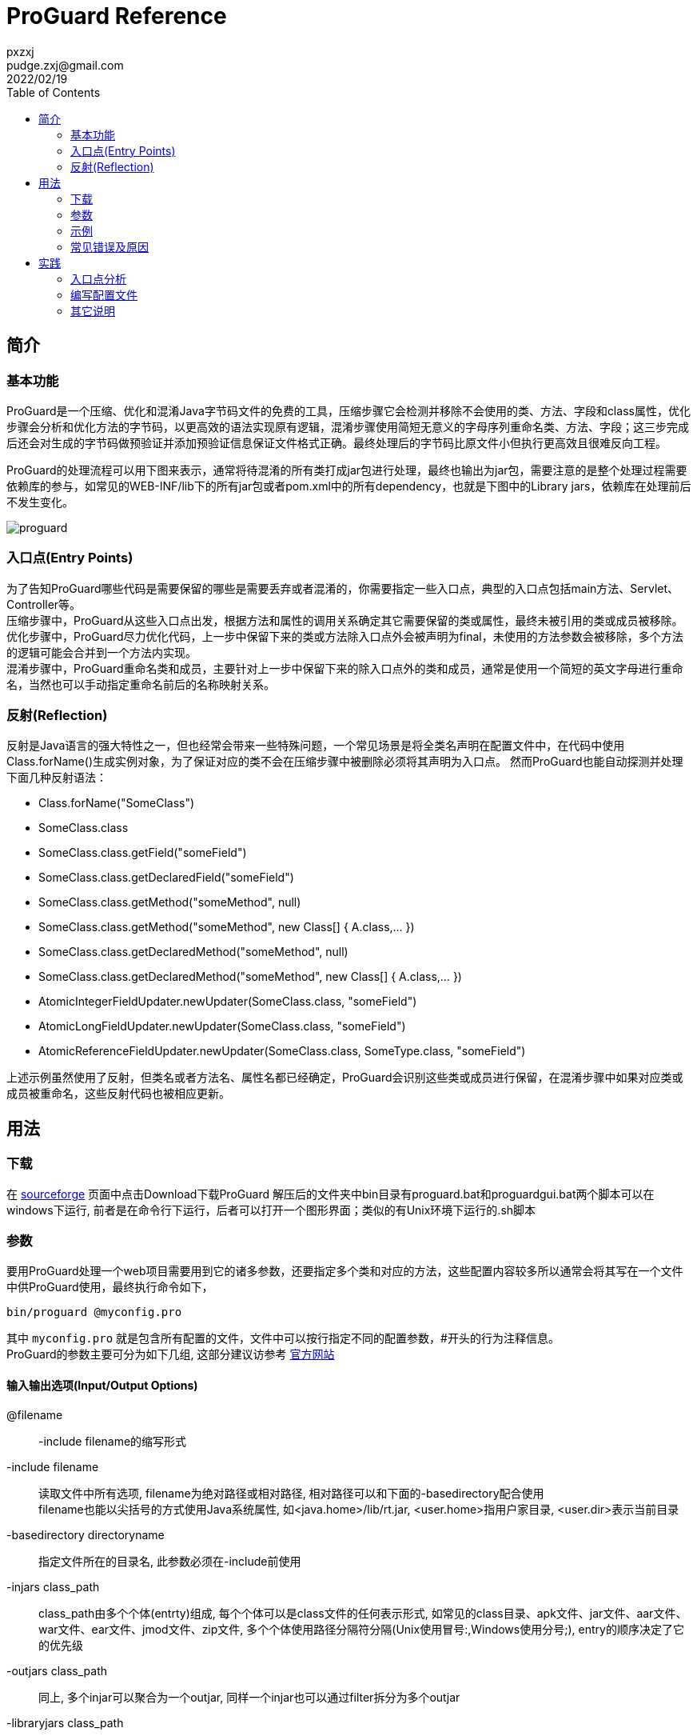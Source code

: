 = ProGuard Reference
pxzxj; pudge.zxj@gmail.com; 2022/02/19
:toc:

== 简介
=== 基本功能
ProGuard是一个压缩、优化和混淆Java字节码文件的免费的工具，压缩步骤它会检测并移除不会使用的类、方法、字段和class属性，优化步骤会分析和优化方法的字节码，以更高效的语法实现原有逻辑，混淆步骤使用简短无意义的字母序列重命名类、方法、字段；这三步完成后还会对生成的字节码做预验证并添加预验证信息保证文件格式正确。最终处理后的字节码比原文件小但执行更高效且很难反向工程。

ProGuard的处理流程可以用下图来表示，通常将待混淆的所有类打成jar包进行处理，最终也输出为jar包，需要注意的是整个处理过程需要依赖库的参与，如常见的WEB-INF/lib下的所有jar包或者pom.xml中的所有dependency，也就是下图中的Library jars，依赖库在处理前后不发生变化。

image::images/proguard.png[]

=== 入口点(Entry Points)

为了告知ProGuard哪些代码是需要保留的哪些是需要丢弃或者混淆的，你需要指定一些入口点，典型的入口点包括main方法、Servlet、Controller等。 +
压缩步骤中，ProGuard从这些入口点出发，根据方法和属性的调用关系确定其它需要保留的类或属性，最终未被引用的类或成员被移除。 +
优化步骤中，ProGuard尽力优化代码，上一步中保留下来的类或方法除入口点外会被声明为final，未使用的方法参数会被移除，多个方法的逻辑可能会合并到一个方法内实现。 +
混淆步骤中，ProGuard重命名类和成员，主要针对上一步中保留下来的除入口点外的类和成员，通常是使用一个简短的英文字母进行重命名，当然也可以手动指定重命名前后的名称映射关系。

=== 反射(Reflection)
反射是Java语言的强大特性之一，但也经常会带来一些特殊问题，一个常见场景是将全类名声明在配置文件中，在代码中使用Class.forName()生成实例对象，为了保证对应的类不会在压缩步骤中被删除必须将其声明为入口点。
然而ProGuard也能自动探测并处理下面几种反射语法：

*	Class.forName("SomeClass")
*	SomeClass.class
*	SomeClass.class.getField("someField")
*	SomeClass.class.getDeclaredField("someField")
*	SomeClass.class.getMethod("someMethod", null)
*	SomeClass.class.getMethod("someMethod", new Class[] { A.class,... })
*	SomeClass.class.getDeclaredMethod("someMethod", null)
*	SomeClass.class.getDeclaredMethod("someMethod", new Class[] { A.class,... })
*	AtomicIntegerFieldUpdater.newUpdater(SomeClass.class, "someField")
*	AtomicLongFieldUpdater.newUpdater(SomeClass.class, "someField")
*	AtomicReferenceFieldUpdater.newUpdater(SomeClass.class, SomeType.class, "someField")

上述示例虽然使用了反射，但类名或者方法名、属性名都已经确定，ProGuard会识别这些类或成员进行保留，在混淆步骤中如果对应类或成员被重命名，这些反射代码也被相应更新。

== 用法
=== 下载
在 https://sourceforge.net/projects/proguard/[sourceforge] 页面中点击Download下载ProGuard
解压后的文件夹中bin目录有proguard.bat和proguardgui.bat两个脚本可以在windows下运行, 前者是在命令行下运行，后者可以打开一个图形界面；类似的有Unix环境下运行的.sh脚本

=== 参数
要用ProGuard处理一个web项目需要用到它的诸多参数，还要指定多个类和对应的方法，这些配置内容较多所以通常会将其写在一个文件中供ProGuard使用，最终执行命令如下，

[source,bash]
----
bin/proguard @myconfig.pro
----

其中 `myconfig.pro` 就是包含所有配置的文件，文件中可以按行指定不同的配置参数，#开头的行为注释信息。 +
ProGuard的参数主要可分为如下几组, 这部分建议访参考 https://www.guardsquare.com/en/products/proguard/manual/usage[官方网站]

==== 输入输出选项(Input/Output Options)
@filename ::
    -include filename的缩写形式
-include filename ::
读取文件中所有选项, filename为绝对路径或相对路径, 相对路径可以和下面的-basedirectory配合使用 +
filename也能以尖括号的方式使用Java系统属性, 如<java.home>/lib/rt.jar, <user.home>指用户家目录, <user.dir>表示当前目录
-basedirectory directoryname ::
指定文件所在的目录名, 此参数必须在-include前使用
-injars class_path ::
class_path由多个个体(entrty)组成, 每个个体可以是class文件的任何表示形式, 如常见的class目录、apk文件、jar文件、aar文件、war文件、ear文件、jmod文件、zip文件, 多个个体使用路径分隔符分隔(Unix使用冒号:,Windows使用分号;), entry的顺序决定了它的优先级
-outjars class_path ::
同上, 多个injar可以聚合为一个outjar, 同样一个injar也可以通过filter拆分为多个outjar
-libraryjars class_path ::
injar需要依赖的jar包
-skipnonpubliclibraryclasses ::
跳过-libraryjars中非public的类, 这样可以提升处理速度和减少Proguard的内存占用。 默认Proguard会读取-libraryjars中所有的类, 但通常非public的类不会和injars中的类直接相关
-dontskipnonpubliclibraryclasses ::
4.5版本后这是默认设置
-dontskipnonpubliclibraryclassmembers ::
是否跳过非public的属性和方法, 默认会跳过
-keepdirectories [directory_filter] ::
为了减小jar文件体积, 默认所有目录都会被删除, 仅指定-keepdirectories则所有目录都会保留, 指定directory_filter时仅保留filter筛选的目录
-target version ::
指定目标class文件的版本号, 可以是1.0,..., 1.9, 或者是简短的5,..., 12, 默认版本号保持不变
-forceprocessing ::
强制处理, 即使outjar已经存在

==== 保持选项(keep Option)
-keep [,modifier,...] class_specification ::
modifier包括如下类型
* includedescriptorclasses： -keep选项声明的所有属性和方法归属的类不做任何修改
* includecode： -keep选项声明的方法的所有属性都不做任何修改, 例如不能被优化和混淆
* allowshrinking： -keep选项声明的入口点能被移除，但不能优化或混淆
* allowoptimization：-keep选项声明的入口点能被优化，但不能移除或混淆
* allowobfuscation：-keep选项声明的入口点能被混淆，但不能移除或优化

.示例
[source,bash]
----
-keep public class * extends android.app.Activity
-keep public class * implements javax.servlet.Servlet
-keep public class * {
public protected *;
}
----
-keepclassmembers [,modifier,...] class_specification ::
保留类成员不变

.示例
[source,bash]
----
-keepclassmembers class * implements java.io.Serializable {
private static final java.io.ObjectStreamField[] serialPersistentFields;
private void writeObject(java.io.ObjectOutputStream);
private void readObject(java.io.ObjectInputStream);
java.lang.Object writeReplace();
java.lang.Object readResolve();
}
----
-keepclasseswithmembers [,modifier,...] class_specification ::
保留满足条件的类

.示例
[source,bash]
----
-keepclasseswithmembers public class * {
public static void main(java.lang.String[]);
}
----
-keepnames class_specification ::
-keep,allowshrinkingclass_specification的缩写形式
-keepclassmembernames class_specification ::
-keepclassmembers,allowshrinkingclass_specification的缩写形式
-keepclasseswithmembernames class_specification ::
-keepclasseswithmembers,allowshrinkingclass_specification的缩写形式，保留类和成员的名称

.示例
[source,bash]
----
-keepclasseswithmembernames,includedescriptorclasses class * {
native <methods>;
}
----

==== 压缩选项(Shrinking Options)
-dontshrink ::
不压缩, 默认会移除没用的类或成员, 每个优化步骤完成后都会执行一次收缩
-printusage [filename] ::
把没用的代码输出到文件或标准输出
-whyareyoukeeping class_specification ::
输出保留类的原因

==== 优化选项(Optimization Options)
-dontoptimize ::
不优化, 内联并且合并类或成员, 在字节码级别上优化所有方法
-optimizations [optimization_filter] ::
更细粒度级别上指定优化打开和关闭, 这是高级选项
-optimizationpasses n ::
-assumenosideeffects class_specification ::
-assumenoexternalsideeffects class_specification ::
-assumenoescapingparameters class_specification ::
-assumenoexternalreturnvalues class_specification ::
-assumevalues class_specification ::
-allowaccessmodification ::
优化时允许扩大权限实现内联, 如修改属性为public删除get/set方法, 此选项需谨慎使用
-mergeinterfacesaggressively ::

==== 混淆选项(Obfuscation options)
-dontobfuscate ::
不混淆, 默认会混淆
-printmapping [filename] ::
打印新旧名称的对应关系
-applymapping filename ::
根据文件中指定的对应关系进行重命名，通常是在-printmapping生成文件基础上修改
-obfuscationdictionary filename ::
-classobfuscationdictionary filename ::
-packageobfuscationdictionary filename ::
-overloadaggressively ::
-useuniqueclassmembernames ::
-dontusemixedcaseclassnames ::
-keeppackagenames [package_filter] ::
-flattenpackagehierarchy [package_name] ::
-repackageclasses [package_name] ::
重命名包名, 使代码更难理解, package_name没有值或值为''时包名会完全移除, 类中基于包名获取资源文件的代码会因此失效, 如Freemarker模板, 需谨慎使用
-keepattributes [attribute_filter] ::
保留一些可选属性, 混淆时生效, 常见可选属性包括
* InnerClasses： 类和内部类的链接关系
* MethodParameters： 方法参数名和参数修饰符
* Exceptions： 方法可能抛出的异常
* LineNumberTable： 方法 的行号
* RuntimeVisibleAnnotations： 运行时生效的注解

.示例
[source,bash]
----
-keepattributes Exceptions,InnerClasses,Signature,Deprecated,SourceFile,LineNumberTable,\*Annotation*,EnclosingMethod
----
-keepparameternames ::
保持方法的参数名和参数类型不变, 仅在混淆时生效, 通常在处理类库jar包使用, 因为一些IDE会根据参数名和参数类型给开发者相应帮助, 如自动补全等
-renamesourcefileattribute [string] ::
修改SourceFile和SourceDir的属性值为一个常量, 与keepattributes一起使用
-adaptclassstrings [class_filter] ::
-adaptresourcefilenames [file_filter] ::
-adaptresourcefilecontents [file_filter] ::

==== 预验证选项(Preverification options)
-dontpreverify ::
不对class文件预验证, 不常用
-microedition ::
-android ::
表示class文件是基于安卓平台的, ProGuard处理时会考虑诸多安卓相关的特性

==== 通用选项(General options)
* -verbose
* -dontnote [class_filter]
* -dontwarn [class_filter]
* -ignorewarnings
* -printconfiguration [filename]
* -dump [filename]
* -addconfigurationdebugging


=== 示例
本节主要从官网Examples部分选取部分JavaEE相关示例，可以在官网查看 https://www.guardsquare.com/en/products/proguard/manual/examples[完整示例]

.保留所有Servlet
====
[source,bash]
----
-injars      in.jar
-outjars     out.jar
-libraryjars <java.home>/lib/rt.jar
-libraryjars /usr/local/java/servlet/servlet.jar
-printseeds

-keep public class * implements javax.servlet.Servlet
----
====

.保留枚举的values()和valueOf()方法
====
[source,bash]
----
-keepclassmembers,allowoptimization enum * {
    public static **[] values();
    public static ** valueOf(java.lang.String);
}
----
====

.保留序列化的类的重要方法
====
[source,bash]
----
-keepclassmembers class * implements java.io.Serializable {
    private static final java.io.ObjectStreamField[] serialPersistentFields;
    private void writeObject(java.io.ObjectOutputStream);
    private void readObject(java.io.ObjectInputStream);
    java.lang.Object writeReplace();
    java.lang.Object readResolve();
}
----
====

.保留POJO的方法
====
[source,bash]
----
-keep class mybeans.** {
    void set*(***);
    void set*(int, ***);

    boolean is*();
    boolean is*(int);

    *** get*();
    *** get*(int);
}

----
====

.保留注解信息
====
[source,bash]
----
-keepattributes *Annotation*
----
====

.保留依赖注入信息
====
[source,bash]
----
-keepclassmembers class * {
    @org.springframework.beans.factory.annotation.Autowired *;
}
----
====

=== 常见错误及原因
命令执行出错时可优先在官网的 https://www.guardsquare.com/en/products/proguard/manual/troubleshooting[Troubleshooting]章节查询对应错误，找不到时再到其它站点搜索

== 实践
本章以一个简单的ssm项目为例来说明使用ProGuard完成代码混淆的基本流程

=== 入口点分析
从上一节对用法的介绍可以看出使用ProGuard的关键就是配置文件的编写，而配置文件中最重要的部分就是入口点选择，如果不能选对入口点，会使关键的类或成员被移除或重命名，最终处理后的项目无法正常运行。

本项目使用了SpringMVC + Spring + Mybatis + Shiro框架进行构建，所以在代码混淆时要注意以下入口点

* Controller类的方法用于处理@RequestMapping注解URL对应的请求，所以Controller类和它的所有方法都要保留
* Controller类的方法名可以变化，但方法参数名不能变化，否则无法完成参数赋值
* AOP声明中涉及的类的包名和方法名不能变化，此项目中AOP主要用于声明式事务，对Service类的add、update、delete开头的方法做事务控制，这些类和对应的方法名必须声明为入口点
* Mybatis使用的Mapper接口名、包名、方法名不能变化，sql查询结果映射的实体类名、属性名不能变化，这些也需要声明为入口点
* web.xml中声明的过滤器、监听器以及Spring配置文件中涉及的其它Bean定义都需要声明为入口点

=== 编写配置文件
根据第一步的入口点分析编写如下配置文件

[source,bash]
----
-injars      example.jar
-outjars     example_out.jar
-libraryjars <java.home>/lib/rt.jar
#jdk中加密相关的jar包
-libraryjars <java.home>/lib/jce.jar
#所有maven依赖的目录
-libraryjars mavenlibs
#tomcat中的依赖库, 主要是servlet-api
-libraryjars tomcatlibs
-printseeds
#混淆使用的映射文件
-applymapping classname.map
-printmapping baseframe.map
#不提示通知信息
-dontnote
#优化时不修饰类或方法为final, 否则无法使用cglib代理
-optimizations !class/marking/final,!method/marking/final

-renamesourcefileattribute SourceFile
-keepattributes Exceptions,InnerClasses,Signature,Deprecated,SourceFile,LineNumberTable,*Annotation*,EnclosingMethod,LocalVariableTable,LocalVariableTypeTable

-keepclassmembers enum  * {
    public static **[] values();
    public static ** valueOf(java.lang.String);
}
#Controller类的属性和方法都保留, 但可以重命名
-keep,allowobfuscation @org.springframework.web.bind.annotation.RestController public class * {
	<fields>;
	<methods>;
}
#保留无参构造器, 否则无法实例化为bean, 保留@Autowired声明的属性
-keepclassmembers class * {
	<init>();
	@org.springframework.beans.factory.annotation.Autowired *;
}
#保留参数名, 否则Controller方法参数赋值存在问题
-keepparameternames
#保留service的包名, 否则声明式事务失效
-keeppackagenames io.github.**.service
#保留service中事务相关的方法名, 否则声明式事务失效
-keepclassmembernames class io.github.**.service.* {
	*** add*(...);
	*** save*(...);
	*** insert*(...);
	*** update*(...);
	*** del*(...);
	*** get*(...);
	*** find*(...);
}
#保留Mapper接口
-keep interface io.github.**.dao.*Mapper {
	 <methods>;
}
#保留实体类不变化, 否则sql数据映射和Controller参数映射失效
-keep class io.github.**.entity.* {
    *;
}
#保留Servlet
-keep,allowoptimization public class * implements javax.servlet.Servlet
#保留SpringMVC拦截器
-keep,allowoptimization public class * extends org.springframework.web.servlet.handler.HandlerInterceptorAdapter
#保留Shiro过滤器
-keep,allowoptimization public class * extends org.apache.shiro.web.servlet.AdviceFilter
#保留Shiro的Realm
-keep,allowoptimization public class * extends org.apache.shiro.realm.AuthorizingRealm
#保留SpringMVC的过滤器
-keep public class * extends org.springframework.web.filter.OncePerRequestFilter {
	*;
}

# 移除不会产生边际效用的方法
# Remove - System method calls. Remove all invocations of System
# methods without side effects whose return values are not used.
-assumenosideeffects public class java.lang.System {
    public static long currentTimeMillis();
    static java.lang.Class getCallerClass();
    public static int identityHashCode(java.lang.Object);
    public static java.lang.SecurityManager getSecurityManager();
    public static java.util.Properties getProperties();
    public static java.lang.String getProperty(java.lang.String);
    public static java.lang.String getenv(java.lang.String);
    public static java.lang.String mapLibraryName(java.lang.String);
    public static java.lang.String getProperty(java.lang.String,java.lang.String);
}

# Remove - Math method calls. Remove all invocations of Math
# methods without side effects whose return values are not used.
-assumenosideeffects public class java.lang.Math {
    public static double sin(double);
    public static double cos(double);
    public static double tan(double);
    public static double asin(double);
    public static double acos(double);
    public static double atan(double);
    public static double toRadians(double);
    public static double toDegrees(double);
    public static double exp(double);
    public static double log(double);
    public static double log10(double);
    public static double sqrt(double);
    public static double cbrt(double);
    public static double IEEEremainder(double,double);
    public static double ceil(double);
    public static double floor(double);
    public static double rint(double);
    public static double atan2(double,double);
    public static double pow(double,double);
    public static int round(float);
    public static long round(double);
    public static double random();
    public static int abs(int);
    public static long abs(long);
    public static float abs(float);
    public static double abs(double);
    public static int max(int,int);
    public static long max(long,long);
    public static float max(float,float);
    public static double max(double,double);
    public static int min(int,int);
    public static long min(long,long);
    public static float min(float,float);
    public static double min(double,double);
    public static double ulp(double);
    public static float ulp(float);
    public static double signum(double);
    public static float signum(float);
    public static double sinh(double);
    public static double cosh(double);
    public static double tanh(double);
    public static double hypot(double,double);
    public static double expm1(double);
    public static double log1p(double);
}

# Remove - Number method calls. Remove all invocations of Number
# methods without side effects whose return values are not used.
-assumenosideeffects public class java.lang.* extends java.lang.Number {
    public static java.lang.String toString(byte);
    public static java.lang.Byte valueOf(byte);
    public static byte parseByte(java.lang.String);
    public static byte parseByte(java.lang.String,int);
    public static java.lang.Byte valueOf(java.lang.String,int);
    public static java.lang.Byte valueOf(java.lang.String);
    public static java.lang.Byte decode(java.lang.String);
    public int compareTo(java.lang.Byte);
    public static java.lang.String toString(short);
    public static short parseShort(java.lang.String);
    public static short parseShort(java.lang.String,int);
    public static java.lang.Short valueOf(java.lang.String,int);
    public static java.lang.Short valueOf(java.lang.String);
    public static java.lang.Short valueOf(short);
    public static java.lang.Short decode(java.lang.String);
    public static short reverseBytes(short);
    public int compareTo(java.lang.Short);
    public static java.lang.String toString(int,int);
    public static java.lang.String toHexString(int);
    public static java.lang.String toOctalString(int);
    public static java.lang.String toBinaryString(int);
    public static java.lang.String toString(int);
    public static int parseInt(java.lang.String,int);
    public static int parseInt(java.lang.String);
    public static java.lang.Integer valueOf(java.lang.String,int);
    public static java.lang.Integer valueOf(java.lang.String);
    public static java.lang.Integer valueOf(int);
    public static java.lang.Integer getInteger(java.lang.String);
    public static java.lang.Integer getInteger(java.lang.String,int);
    public static java.lang.Integer getInteger(java.lang.String,java.lang.Integer);
    public static java.lang.Integer decode(java.lang.String);
    public static int highestOneBit(int);
    public static int lowestOneBit(int);
    public static int numberOfLeadingZeros(int);
    public static int numberOfTrailingZeros(int);
    public static int bitCount(int);
    public static int rotateLeft(int,int);
    public static int rotateRight(int,int);
    public static int reverse(int);
    public static int signum(int);
    public static int reverseBytes(int);
    public int compareTo(java.lang.Integer);
    public static java.lang.String toString(long,int);
    public static java.lang.String toHexString(long);
    public static java.lang.String toOctalString(long);
    public static java.lang.String toBinaryString(long);
    public static java.lang.String toString(long);
    public static long parseLong(java.lang.String,int);
    public static long parseLong(java.lang.String);
    public static java.lang.Long valueOf(java.lang.String,int);
    public static java.lang.Long valueOf(java.lang.String);
    public static java.lang.Long valueOf(long);
    public static java.lang.Long decode(java.lang.String);
    public static java.lang.Long getLong(java.lang.String);
    public static java.lang.Long getLong(java.lang.String,long);
    public static java.lang.Long getLong(java.lang.String,java.lang.Long);
    public static long highestOneBit(long);
    public static long lowestOneBit(long);
    public static int numberOfLeadingZeros(long);
    public static int numberOfTrailingZeros(long);
    public static int bitCount(long);
    public static long rotateLeft(long,int);
    public static long rotateRight(long,int);
    public static long reverse(long);
    public static int signum(long);
    public static long reverseBytes(long);
    public int compareTo(java.lang.Long);
    public static java.lang.String toString(float);
    public static java.lang.String toHexString(float);
    public static java.lang.Float valueOf(java.lang.String);
    public static java.lang.Float valueOf(float);
    public static float parseFloat(java.lang.String);
    public static boolean isNaN(float);
    public static boolean isInfinite(float);
    public static int floatToIntBits(float);
    public static int floatToRawIntBits(float);
    public static float intBitsToFloat(int);
    public static int compare(float,float);
    public boolean isNaN();
    public boolean isInfinite();
    public int compareTo(java.lang.Float);
    public static java.lang.String toString(double);
    public static java.lang.String toHexString(double);
    public static java.lang.Double valueOf(java.lang.String);
    public static java.lang.Double valueOf(double);
    public static double parseDouble(java.lang.String);
    public static boolean isNaN(double);
    public static boolean isInfinite(double);
    public static long doubleToLongBits(double);
    public static long doubleToRawLongBits(double);
    public static double longBitsToDouble(long);
    public static int compare(double,double);
    public boolean isNaN();
    public boolean isInfinite();
    public int compareTo(java.lang.Double);
    public byte byteValue();
    public short shortValue();
    public int intValue();
    public long longValue();
    public float floatValue();
    public double doubleValue();
    public int compareTo(java.lang.Object);
    public boolean equals(java.lang.Object);
    public int hashCode();
    public java.lang.String toString();
}

# Remove - String method calls. Remove all invocations of String
# methods without side effects whose return values are not used.
-assumenosideeffects public class java.lang.String {
    public static java.lang.String copyValueOf(char[]);
    public static java.lang.String copyValueOf(char[],int,int);
    public static java.lang.String valueOf(boolean);
    public static java.lang.String valueOf(char);
    public static java.lang.String valueOf(char[]);
    public static java.lang.String valueOf(char[],int,int);
    public static java.lang.String valueOf(double);
    public static java.lang.String valueOf(float);
    public static java.lang.String valueOf(int);
    public static java.lang.String valueOf(java.lang.Object);
    public static java.lang.String valueOf(long);
    public boolean contentEquals(java.lang.StringBuffer);
    public boolean endsWith(java.lang.String);
    public boolean equalsIgnoreCase(java.lang.String);
    public boolean equals(java.lang.Object);
    public boolean matches(java.lang.String);
    public boolean regionMatches(boolean,int,java.lang.String,int,int);
    public boolean regionMatches(int,java.lang.String,int,int);
    public boolean startsWith(java.lang.String);
    public boolean startsWith(java.lang.String,int);
    public byte[] getBytes();
    public byte[] getBytes(java.lang.String);
    public char charAt(int);
    public char[] toCharArray();
    public int compareToIgnoreCase(java.lang.String);
    public int compareTo(java.lang.Object);
    public int compareTo(java.lang.String);
    public int hashCode();
    public int indexOf(int);
    public int indexOf(int,int);
    public int indexOf(java.lang.String);
    public int indexOf(java.lang.String,int);
    public int lastIndexOf(int);
    public int lastIndexOf(int,int);
    public int lastIndexOf(java.lang.String);
    public int lastIndexOf(java.lang.String,int);
    public int length();
    public java.lang.CharSequence subSequence(int,int);
    public java.lang.String concat(java.lang.String);
    public java.lang.String replaceAll(java.lang.String,java.lang.String);
    public java.lang.String replace(char,char);
    public java.lang.String replaceFirst(java.lang.String,java.lang.String);
    public java.lang.String[] split(java.lang.String);
    public java.lang.String[] split(java.lang.String,int);
    public java.lang.String substring(int);
    public java.lang.String substring(int,int);
    public java.lang.String toLowerCase();
    public java.lang.String toLowerCase(java.util.Locale);
    public java.lang.String toString();
    public java.lang.String toUpperCase();
    public java.lang.String toUpperCase(java.util.Locale);
    public java.lang.String trim();
}

# Remove - StringBuffer method calls. Remove all invocations of StringBuffer
# methods without side effects whose return values are not used.
-assumenosideeffects public class java.lang.StringBuffer {
    public java.lang.String toString();
    public char charAt(int);
    public int capacity();
    public int codePointAt(int);
    public int codePointBefore(int);
    public int indexOf(java.lang.String,int);
    public int lastIndexOf(java.lang.String);
    public int lastIndexOf(java.lang.String,int);
    public int length();
    public java.lang.String substring(int);
    public java.lang.String substring(int,int);
}

# Remove - StringBuilder method calls. Remove all invocations of StringBuilder
# methods without side effects whose return values are not used.
-assumenosideeffects public class java.lang.StringBuilder {
    public java.lang.String toString();
    public char charAt(int);
    public int capacity();
    public int codePointAt(int);
    public int codePointBefore(int);
    public int indexOf(java.lang.String,int);
    public int lastIndexOf(java.lang.String);
    public int lastIndexOf(java.lang.String,int);
    public int length();
    public java.lang.String substring(int);
    public java.lang.String substring(int,int);
}

----

=== 其它说明

1. @myconfig.pro最好搭配-basedirectory选项使用且-basedirectory在前，这样配置中的所有文件都可以使用相对路径，最终执行混淆命令如下 +
 `proguard -basedirectory C:/Users/abc/Desktop/proguard6.1.0/test/example @example.pro`
2. web项目在部署时会将项目内容打包为war形式，因为web容器能够自动解压部署，但ProGuard主要是用于处理字节码文件且要求包名和文件夹路径一致，所以需要将所有class文件打包为jar形式并指定依赖库进行处理，可以在target/classes目录下执行如下命令完成打包 +
 `jar -cvf example.jar io`
3. 由于SpringMVC大量使用注解创建Bean，而Bean的名称默认是类名首字母小写，混淆后的class在不同包下存在大量的重复类名如下图，这样会出现Bean名称冲突的问题，由于ProGuard并未提供保证类名唯一的选项，所以需要使用-applymapping参数指定混淆前后类名的对应关系如下，从而保证混淆后的类名不重复，不过此文件内容也不必完全自行编写，可以在-printmapping生成的文件基础上修改即可
4. org.slf4j.Logger属性必须声明为static或final如下，否则不能正确处理
5. 在入口点分析一节中已经分析了必须保持Controller的方法参数名不变才能实现参数赋值，实际上SpringMVC也支持名称不同时的参数赋值，即给方法参数添加@RequestParam注解，注解中声明请求参数名，所以只要在开发时简单类型的参数都使用@RequestParam注解，那么方法的参数名也可以变化
6. 在入口点分析一节中已经分析了Mybatis的Mapper文件对应的接口不能变化，否则所有查询都会失效，这一点实际上也可以规避，只要在混淆后根据前后接口名和方法名的映射关系修改对应Mapper文件内容即可，这一步需要自行开发工具进行实现。
7. 实践后发现方法参数名是否变化取决于是否保留LocalVariableTable属性，而与-keepparameternames无关，保留LocalVariableTable属性时所有方法参数和局部变量名称都保持不变，不保留时都重命名，而且参数名是否保留无法在类或方法的粒度进行控制，仅能做全局控制。
8. SpringMVC中Controller类的方法参数名必须与前端参数名对应，要注意混淆可能导致的传参失败问题。
9. MyBatis在Mapper文件中声明对应的接口和方法，要注意混淆可能导致的Mapper文件失效问题